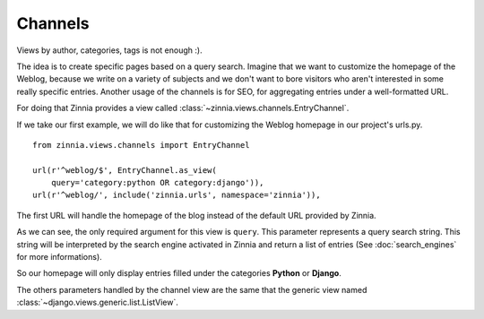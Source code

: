========
Channels
========

.. module:: zinnia.views.channels

Views by author, categories, tags is not enough :).

The idea is to create specific pages based on a query search.
Imagine that we want to customize the homepage of the Weblog, because we
write on a variety of subjects and we don't want to bore visitors who
aren't interested in some really specific entries.
Another usage of the channels is for SEO, for aggregating entries
under a well-formatted URL.

For doing that Zinnia provides a view called
:class:`~zinnia.views.channels.EntryChannel`.

If we take our first example, we will do like that for customizing
the Weblog homepage in our project's urls.py. ::

  from zinnia.views.channels import EntryChannel

  url(r'^weblog/$', EntryChannel.as_view(
      query='category:python OR category:django')),
  url(r'^weblog/', include('zinnia.urls', namespace='zinnia')),

The first URL will handle the homepage of the blog instead of the default
URL provided by Zinnia.

As we can see, the only required argument for this view is ``query``. This
parameter represents a query search string. This string will be interpreted
by the search engine activated in Zinnia and return a list of entries (See
:doc:`search_engines` for more informations).

So our homepage will only display entries filled under the categories
**Python** or **Django**.

The others parameters handled by the channel view are the same that
the generic view named :class:`~django.views.generic.list.ListView`.
